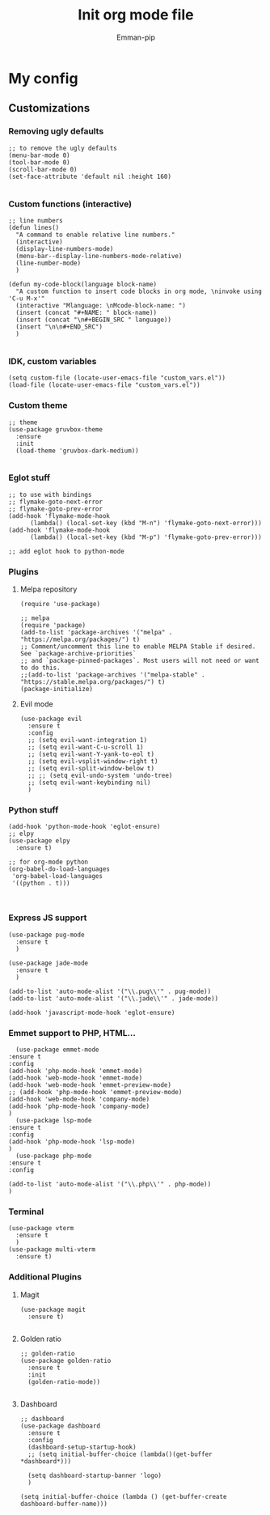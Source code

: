 #+TITLE: Init org mode file
#+DESCRIPTION: A init file for giving emacs another try
#+AUTHOR: Emman-pip

* My config

** Customizations
*** Removing ugly defaults
#+NAME: Remove ugly defaults
#+BEGIN_SRC elisp
  ;; to remove the ugly defaults
  (menu-bar-mode 0)
  (tool-bar-mode 0)
  (scroll-bar-mode 0)
  (set-face-attribute 'default nil :height 160)

#+END_SRC

*** Custom functions (interactive)
#+NAME: custom-functions
#+BEGIN_SRC elisp
  ;; line numbers
  (defun lines()
    "A command to enable relative line numbers."
    (interactive)
    (display-line-numbers-mode)
    (menu-bar--display-line-numbers-mode-relative)
    (line-number-mode)
    )

  (defun my-code-block(language block-name)
    "A custom function to insert code blocks in org mode, \ninvoke using 'C-u M-x'"
    (interactive "Mlanguage: \nMcode-block-name: ")
    (insert (concat "#+NAME: " block-name))
    (insert (concat "\n#+BEGIN_SRC " language))
    (insert "\n\n#+END_SRC")
    )

#+END_SRC

*** IDK, custom variables
#+NAME: custom-variables
#+BEGIN_SRC elisp
  (setq custom-file (locate-user-emacs-file "custom_vars.el"))
  (load-file (locate-user-emacs-file "custom_vars.el"))
#+END_SRC


*** Custom theme
#+NAME: custom theme
#+BEGIN_SRC elisp
  ;; theme
  (use-package gruvbox-theme
    :ensure
    :init
    (load-theme 'gruvbox-dark-medium))

#+END_SRC

*** Eglot stuff
#+NAME: eglot-keybindings
#+BEGIN_SRC elisp
  ;; to use with bindings
  ;; flymake-goto-next-error
  ;; flymake-goto-prev-error
  (add-hook 'flymake-mode-hook
	    (lambda() (local-set-key (kbd "M-n") 'flymake-goto-next-error)))
  (add-hook 'flymake-mode-hook
	    (lambda() (local-set-key (kbd "M-p") 'flymake-goto-prev-error)))

  ;; add eglot hook to python-mode
#+END_SRC

*** Plugins
**** Melpa repository
#+NAME: Melpa
#+BEGIN_SRC elisp
  (require 'use-package)

  ;; melpa
  (require 'package)
  (add-to-list 'package-archives '("melpa" . "https://melpa.org/packages/") t)
  ;; Comment/uncomment this line to enable MELPA Stable if desired.  See `package-archive-priorities`
  ;; and `package-pinned-packages`. Most users will not need or want to do this.
  ;;(add-to-list 'package-archives '("melpa-stable" . "https://stable.melpa.org/packages/") t)
  (package-initialize)
#+END_SRC

**** Evil mode
#+NAME: evil-mode
#+BEGIN_SRC elisp
  (use-package evil
    :ensure t
    :config
    ;; (setq evil-want-integration 1)
    ;; (setq evil-want-C-u-scroll 1)
    ;; (setq evil-want-Y-yank-to-eol t)
    ;; (setq evil-vsplit-window-right t)
    ;; (setq evil-split-window-below t)
    ;; ;; (setq evil-undo-system 'undo-tree)
    ;; (setq evil-want-keybinding nil)
    )
#+END_SRC

*** Python stuff
#+NAME: python eglot
#+BEGIN_SRC elisp
  (add-hook 'python-mode-hook 'eglot-ensure)
  ;; elpy
  (use-package elpy
    :ensure t)

  ;; for org-mode python
  (org-babel-do-load-languages
   'org-babel-load-languages
   '((python . t)))


#+END_SRC

*** Express JS support
#+NAME: express config
#+BEGIN_SRC elisp
  (use-package pug-mode
    :ensure t
    )

  (use-package jade-mode
    :ensure t
    )

  (add-to-list 'auto-mode-alist '("\\.pug\\'" . pug-mode))
  (add-to-list 'auto-mode-alist '("\\.jade\\'" . jade-mode))

  (add-hook 'javascript-mode-hook 'eglot-ensure)
#+END_SRC

*** Emmet support to PHP, HTML...
#+NAME: Emmet support
#+BEGIN_SRC elisp
      (use-package emmet-mode
	:ensure t
	:config
	(add-hook 'php-mode-hook 'emmet-mode)
	(add-hook 'web-mode-hook 'emmet-mode)
	(add-hook 'web-mode-hook 'emmet-preview-mode)
	;; (add-hook 'php-mode-hook 'emmet-preview-mode)
	(add-hook 'web-mode-hook 'company-mode)
	(add-hook 'php-mode-hook 'company-mode)
	)
      (use-package lsp-mode
	:ensure t
	:config
	(add-hook 'php-mode-hook 'lsp-mode)
	)
      (use-package php-mode
	:ensure t
	:config

	(add-to-list 'auto-mode-alist '("\\.php\\'" . php-mode))
	)
#+END_SRC

*** Terminal
#+NAME: Vterm-config
#+BEGIN_SRC elisp
  (use-package vterm
    :ensure t
    )
  (use-package multi-vterm
    :ensure t)
#+END_SRC
*** Additional Plugins
**** Magit
#+NAME: Magit
#+BEGIN_SRC elisp
  (use-package magit
    :ensure t)

#+END_SRC

**** Golden ratio
#+NAME: golden ratio
#+BEGIN_SRC elisp
  ;; golden-ratio
  (use-package golden-ratio
    :ensure t
    :init
    (golden-ratio-mode))

#+END_SRC

**** Dashboard
#+NAME: Dashboard
#+BEGIN_SRC elisp
  ;; dashboard
  (use-package dashboard
    :ensure t
    :config
    (dashboard-setup-startup-hook)
    ;; (setq initial-buffer-choice (lambda()(get-buffer *dashboard*)))

    (setq dashboard-startup-banner 'logo)
    )

  (setq initial-buffer-choice (lambda () (get-buffer-create dashboard-buffer-name)))
#+END_SRC
